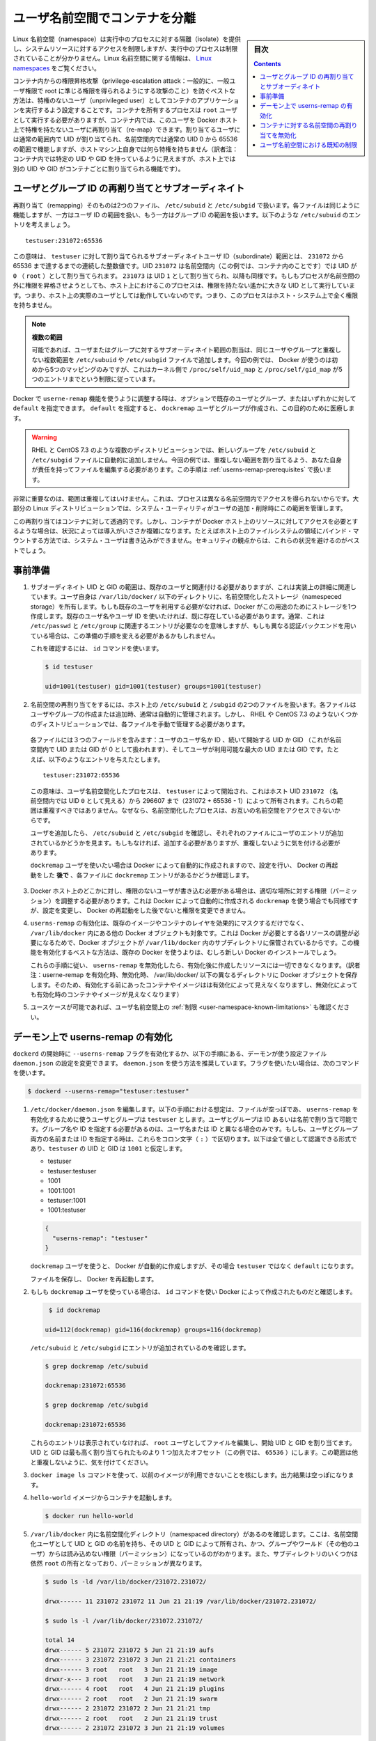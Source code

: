 .. -*- coding: utf-8 -*-
.. URL:    https://docs.docker.com/engine/security/userns-remap/
.. SOURCE: https://github.com/docker/docker.github.io/blob/master/engine/security/userns-remap.md
   doc version: 19.03
.. check date: 2020/07/05
.. Commits on Jun 4, 2020 12b8e799c7b0e57f79d3f5d8e95a8e6e86fcc3f7
.. -------------------------------------------------------------------

.. Isolate containers with a user namespace

.. _isolate-containers-with-a-user-namespace:

========================================
ユーザ名前空間でコンテナを分離
========================================

.. sidebar:: 目次

   .. contents:: 
       :depth: 3

.. Linux namespaces provide isolation for running processes, limiting their access to system resources without the running process being aware of the limitations. For more information on Linux namespaces, see Linux namespaces.

Linux 名前空間（namespace）は実行中のプロセスに対する隔離（isolate）を提供し、システムリソースに対するアクセスを制限しますが、実行中のプロセスは制限されていることが分かりません。Linux 名前空間に関する情報は、 `Linux namespaces <https://www.linux.com/news/understanding-and-securing-linux-namespaces>`_ をご覧ください。

.. The best way to prevent privilege-escalation attacks from within a container is to configure your container’s applications to run as unprivileged users. For containers whose processes must run as the root user within the container, you can re-map this user to a less-privileged user on the Docker host. The mapped user is assigned a range of UIDs which function within the namespace as normal UIDs from 0 to 65536, but have no privileges on the host machine itself.

コンテナ内からの権限昇格攻撃（privilege-escalation attack：一般的に、一般ユーザ権限で root に準じる権限を得られるようにする攻撃のこと）を防ぐベストな方法は、特権のないユーザ（unprivileged user）としてコンテナのアプリケーションを実行するよう設定することです。コンテナを所有するプロセスは ``root`` ユーザとして実行する必要がありますが、コンテナ内では、このユーザを Docker ホスト上で特権を持たないユーザに再割り当て（re-map）できます。割り当てるユーザには通常の範囲内で UID が割り当てられ、名前空間内では通常の UID 0 から 65536 の範囲で機能しますが、ホストマシン上自身では何ら特権を持ちません（訳者注：コンテナ内では特定の UID や GID を持っているように見えますが、ホスト上では別の UID や GID がコンテナごとに割り当てられる機能です）。

.. About remapping and subordinate user and group IDs

.. _about-remapping-and-subordinate-user-and-group-ids:

ユーザとグループ ID の再割り当てとサブオーディネイト
============================================================

.. The remapping itself is handled by two files: /etc/subuid and /etc/subgid. Each file works the same, but one is concerned with the user ID range, and the other with the group ID range. Consider the following entry in /etc/subuid:

再割り当て（remapping）そのものは2つのファイル、 ``/etc/subuid`` と ``/etc/subgid`` で扱います。各ファイルは同じように機能しますが、一方はユーザ ID の範囲を扱い、もう一方はグループ ID の範囲を扱います。以下のような ``/etc/subuid`` のエントリを考えましょう。

::

   testuser:231072:65536

.. This means that testuser is assigned a subordinate user ID range of 231072 and the next 65536 integers in sequence. UID 231072 is mapped within the namespace (within the container, in this case) as UID 0 (root). UID 231073 is mapped as UID 1, and so forth. If a process attempts to escalate privilege outside of the namespace, the process is running as an unprivileged high-number UID on the host, which does not even map to a real user. This means the process has no privileges on the host system at all.

この意味は、 ``testuser`` に対して割り当てられるサブオーディネイトユーザ ID（subordinate）範囲とは、 ``231072`` から 65536 まで達するまでの連続した整数値です。UID ``231072`` は名前空間内（この例では、コンテナ内のことです）では UID が ``0`` （ ``root`` ）として割り当てられます。 ``231073`` は UID ``1`` として割り当てられ、以降も同様です。もしもプロセスが名前空間の外に権限を昇格させようとしても、ホスト上におけるこのプロセスは、権限を持たない遙かに大きな UID として実行しています。つまり、ホスト上の実際のユーザとしては動作していないのです。つまり、このプロセスはホスト・システム上で全く権限を持ちません。


..    Multiple ranges
    It is possible to assign multiple subordinate ranges for a given user or group by adding multiple non-overlapping mappings for the same user or group in the /etc/subuid or /etc/subgid file. In this case, Docker uses only the first five mappings, in accordance with the kernel’s limitation of only five entries in /proc/self/uid_map and /proc/self/gid_map.

.. note::

   **複数の範囲** 

   可能であれば、ユーザまたはグループに対するサブオーディネイト範囲の割当は、同じユーザやグループと重複しない複数範囲を ``/etc/subuid`` や ``/etc/subgid`` ファイルで追加します。今回の例では、 Docker が使うのは初めから5つのマッピングのみですが、これはカーネル側で ``/proc/self/uid_map`` と ``/proc/self/gid_map`` が5つのエントリまでという制限に従っています。

.. When you configure Docker to use the userns-remap feature, you can optionally specify an existing user and/or group, or you can specify default. If you specify default, a user and group dockremap is created and used for this purpose.

Docker で ``userne-remap`` 機能を使うように調整する時は、オプションで既存のユーザとグループ、またはいずれかに対して ``default`` を指定できます。 ``default`` を指定すると、 ``dockremap`` ユーザとグループが作成され、この目的のために医療します。

..    Warning: Some distributions, such as RHEL and CentOS 7.3, do not automatically add the new group to the /etc/subuid and /etc/subgid files. You are responsible for editing these files and assigning non-overlapping ranges, in this case. This step is covered in Prerequisites.

.. warning::

   RHEL と CentOS 7.3 のような複数のディストリビューションでは、新しいグループを ``/etc/subuid`` と ``/etc/subgid`` ファイルに自動的に追加しません。今回の例では、重複しない範囲を割り当てるよう、あなた自身が責任を持ってファイルを編集する必要があります。この手順は :ref:`userns-remap-prerequisites` で扱います。

.. It is very important that the ranges do not overlap, so that a process cannot gain access in a different namespace. On most Linux distributions, system utilities manage the ranges for you when you add or remove users.

非常に重要なのは、範囲は重複してはいけません。これは、プロセスは異なる名前空間内でアクセスを得られないからです。大部分の Linux ディストリビューションでは、システム・ユーティリティがユーザの追加・削除時にこの範囲を管理します。

.. This re-mapping is transparent to the container, but introduces some configuration complexity in situations where the container needs access to resources on the Docker host, such as bind mounts into areas of the filesystem that the system user cannot write to. From a security standpoint, it is best to avoid these situations.

この再割り当てはコンテナに対して透過的です。しかし、コンテナが Docker ホスト上のリソースに対してアクセスを必要とするような場合は、状況によっては導入がいささか複雑になります。たとえばホスト上のファイルシステムの領域にバインド・マウントする方法では、システム・ユーザは書き込みができません。セキュリティの観点からは、これらの状況を避けるのがベストでしょう。


.. Prerequisites

.. _userns-remap-prerequisites:

事前準備
====================

..    The subordinate UID and GID ranges must be associated with an existing user, even though the association is an implementation detail. The user owns the namespaced storage directories under /var/lib/docker/. If you don’t want to use an existing user, Docker can create one for you and use that. If you want to use an existing username or user ID, it must already exist. Typically, this means that the relevant entries need to be in /etc/passwd and /etc/group, but if you are using a different authentication back-end, this requirement may translate differently.
..    To verify this, use the id command:

1. サブオーディネイト UID と GID の範囲は、既存のユーザと関連付ける必要がありますが、これは実装上の詳細に関連しています。ユーザ自身は ``/var/lib/docker/``  以下のディレクトリに、名前空間化したストレージ（namespeced storage）を所有します。もしも既存のユーザを利用する必要がなければ、Docker がこの用途のためにストレージを1つ作成します。既存のユーザ名やユーザ ID を使いたければ、既に存在している必要があります。通常、これは ``/etc/passwd`` と ``/etc/group`` に関連するエントリが必要なのを意味しますが、もしも異なる認証バックエンドを用いている場合は、この準備の手順を変える必要があるかもしれません。

   これを確認するには、 ``id`` コマンドを使います。

   .. code-block:: bash
   
      $ id testuser
      
      uid=1001(testuser) gid=1001(testuser) groups=1001(testuser)

..    The way the namespace remapping is handled on the host is using two files, /etc/subuid and /etc/subgid. These files are typically managed automatically when you add or remove users or groups, but on a few distributions such as RHEL and CentOS 7.3, you may need to manage these files manually.
    Each file contains three fields: the username or ID of the user, followed by a beginning UID or GID (which is treated as UID or GID 0 within the namespace) and a maximum number of UIDs or GIDs available to the user. For instance, given the following entry:
    This means that user-namespaced processes started by testuser are owned by host UID 231072 (which looks like UID 0 inside the namespace) through 296607 (231072 + 65536 - 1). These ranges should not overlap, to ensure that namespaced processes cannot access each other’s namespaces.
    After adding your user, check /etc/subuid and /etc/subgid to see if your user has an entry in each. If not, you need to add it, being careful to avoid overlap.
    If you want to use the dockremap user automatically created by Docker, check for the dockremap entry in these files after configuring and restarting Docker.

2.  名前空間の再割り当てをするには、ホスト上の ``/etc/subuid`` と ``/subgid`` の2つのファイルを扱います。各ファイルはユーザやグループの作成または追加時、通常は自動的に管理されます。しかし、 RHEL や CentOS 7.3 のようないくつかのディストリビューションでは、各ファイルを手動で管理する必要があります。

   各ファイルには３つのフィールドを含みます：ユーザのユーザ名か ID 、続いて開始する UID か GID （これが名前空間内で UID または GID が 0 として扱われます）、そしてユーザが利用可能な最大の UID または GID です。たとえば、以下のようなエントリを与えたとします。

   ::
   
      testuser:231072:65536

   この意味は、ユーザ名前空間化したプロセスは、 ``testuser`` によって開始され、これはホスト UID ``231072``  （名前空間内では UID ``0`` として見える）から 296607 まで（231072 + 65536 - 1）によって所有されます。これらの範囲は重複すべきではありません。なぜなら、名前空間化したプロセスは、お互いの名前空間をアクセスできないからです。

   ユーザを追加したら、 ``/etc/subuid`` と ``/etc/subgid`` を確認し、それぞれのファイルにユーザのエントリが追加されているかどうかを見ます。もしもなければ、追加する必要がありますが、重複しないように気を付ける必要があります。

   ``dockremap`` ユーザを使いたい場合は Docker によって自動的に作成されますので、設定を行い、 Docker の再起動をした **後で** 、各ファイルに ``dockremap`` エントリがあるかどうか確認します。

..    If there are any locations on the Docker host where the unprivileged user needs to write, adjust the permissions of those locations accordingly. This is also true if you want to use the dockremap user automatically created by Docker, but you can’t modify the permissions until after configuring and restarting Docker.

3. Docker ホスト上のどこかに対し、権限のないユーザが書き込む必要がある場合は、適切な場所に対する権限（パーミッション）を調整する必要があります。これは Docker によって自動的に作成される ``dockremap`` を使う場合でも同様ですが、設定を変更し、 Docker の再起動をした後でないと権限を変更できません。

..    Enabling userns-remap effectively masks existing image and container layers, as well as other Docker objects within /var/lib/docker/. This is because Docker needs to adjust the ownership of these resources and actually stores them in a subdirectory within /var/lib/docker/. It is best to enable this feature on a new Docker installation rather than an existing one.
    Along the same lines, if you disable userns-remap you can’t access any of the resources created while it was enabled.

4. ``userns-remap`` の有効化は、既存のイメージやコンテナのレイヤを効果的にマスクするだけでなく、 ``/var/lib/docker``  内にある他の Docker オブジェクトも対象です。これは Docker が必要とする各リソースの調整が必要になるためで、Docker オブジェクトが ``/var/lib/docker``  内のサブディレクトリに保管されているからです。この機能を有効化するベストな方法は、既存の Docker を使うよりは、むしろ新しい Docker のインストールでしょう。

   これらの手順に従い、 ``userns-remap`` を無効化したら、有効化後に作成したリソースには一切できなくなります。（訳者注：userne-remap を有効化時、無効化時、 /var/lib/docker/ 以下の異なるディレクトリに Docker オブジェクトを保存します。そのため、有効化する前にあったコンテナやイメージはは有効化によって見えなくなりますし、無効化によっても有効化時のコンテナやイメージが見えなくなります）

..    Check the limitations on user namespaces to be sure your use case is possible.

5. ユースケースが可能であれば、ユーザ名前空間上の :ref:`制限 <user-namespace-known-limitations>` も確認ください。

.. Enable userns-remap on the daemon

.. _Enable userns-remap on the daemon

デーモン上で userns-remap の有効化
========================================

.. You can start dockerd with the --userns-remap flag or follow this procedure to configure the daemon using the daemon.json configuration file. The daemon.json method is recommended. If you use the flag, use the following command as a model:

``dockerd`` の開始時に ``--userns-remap`` フラグを有効化するか、以下の手順にある、デーモンが使う設定ファイル ``daemon.json`` の設定を変更できます。 ``daemon.json``  を使う方法を推奨しています。フラグを使いたい場合は、次のコマンドを使います。

.. code-block:: bash

   $ dockerd --userns-remap="testuser:testuser"

..    Edit /etc/docker/daemon.json. Assuming the file was previously empty, the following entry enables userns-remap using user and group called testuser. You can address the user and group by ID or name. You only need to specify the group name or ID if it is different from the user name or ID. If you provide both the user and group name or ID, separate them by a colon (:) character. The following formats all work for the value, assuming the UID and GID of testuser are 1001:

1. ``/etc/docker/daemon.json`` を編集します。以下の手順における想定は、ファイルが空っぽであ、 ``userns-remap`` を有効化するために使うユーザとグループは ``testuser`` とします。ユーザとグループは ID あるいは名前で割り当て可能です。グループ名や ID を指定する必要があるのは、ユーザ名または ID と異なる場合のみです。もしも、ユーザとグループ両方の名前または ID を指定する時は、これらをコロン文字（ ``:`` ）で区切ります。以下は全て値として認識できる形式であり、``testuser`` の UID と GID は ``1001`` と仮定します。

   * testuser
   * testuser:testuser
   * 1001
   * 1001:1001
   * testuser:1001
   * 1001:testuser

   .. code-block:: json

      {
        "userns-remap": "testuser"
      }

   .. note::
   
   ``dockremap`` ユーザを使うと、 Docker が自動的に作成しますが、その場合 ``testuser`` ではなく ``default`` になります。

   ファイルを保存し、 Docker を再起動します。

..    If you are using the dockremap user, verify that Docker created it using the id command.

2. もしも ``dockremap`` ユーザを使っている場合は、 ``id`` コマンドを使い Docker によって作成されたものだと確認します。

   .. code-block:: bash

       $ id dockremap
      
      uid=112(dockremap) gid=116(dockremap) groups=116(dockremap)

   ``/etc/subuid`` と ``/etc/subgid`` にエントリが追加されているのを確認します。

   .. code-block:: bash

      $ grep dockremap /etc/subuid
      
      dockremap:231072:65536
      
      $ grep dockremap /etc/subgid
      
      dockremap:231072:65536

   ..    If these entries are not present, edit the files as the root user and assign a starting UID and GID that is the highest-assigned one plus the offset (in this case, 65536). Be careful not to allow any overlap in the ranges.

   これらのエントリは表示されていなければ、 ``root`` ユーザとしてファイルを編集し、開始 UID と GID を割り当てます。UID と GID は最も高く割り当てられたものより 1 つ加えたオフセット（この例では、 ``65536`` ）にします。この範囲は他と重複しないように、気を付けてください。
  
..    Verify that previous images are not available using the docker image ls command. The output should be empty.

3. ``docker image ls`` コマンドを使って、以前のイメージが利用できないことを核にします。出力結果は空っぽになります。

..    Start a container from the hello-world image.

4. ``hello-world`` イメージからコンテナを起動します。

   .. code-block:: bash
   
      $ docker run hello-world

..    Verify that a namespaced directory exists within /var/lib/docker/ named with the UID and GID of the namespaced user, owned by that UID and GID, and not group-or-world-readable. Some of the subdirectories are still owned by root and have different permissions.

5. ``/var/lib/docker`` 内に名前空間化ディレクトリ（namespaced directory）があるのを確認します。ここは、名前空間化ユーザとして UID と GID の名前を持ち、その UID と GID によって所有され、かつ、グループやワールド（その他のユーザ）からは読み込めない権限（パーミッション）になっているのがわかります。また、サブディレクトリのいくつかは依然 ``root`` の所有となっており、パーミッションが異なります。

   .. code-block:: bash
   
      $ sudo ls -ld /var/lib/docker/231072.231072/
      
      drwx------ 11 231072 231072 11 Jun 21 21:19 /var/lib/docker/231072.231072/
      
      $ sudo ls -l /var/lib/docker/231072.231072/
      
      total 14
      drwx------ 5 231072 231072 5 Jun 21 21:19 aufs
      drwx------ 3 231072 231072 3 Jun 21 21:21 containers
      drwx------ 3 root   root   3 Jun 21 21:19 image
      drwxr-x--- 3 root   root   3 Jun 21 21:19 network
      drwx------ 4 root   root   4 Jun 21 21:19 plugins
      drwx------ 2 root   root   2 Jun 21 21:19 swarm
      drwx------ 2 231072 231072 2 Jun 21 21:21 tmp
      drwx------ 2 root   root   2 Jun 21 21:19 trust
      drwx------ 2 231072 231072 3 Jun 21 21:19 volumes

   .. Your directory listing may have some differences, especially if you use a different container storage driver than aufs.

   この出力結果は、異なる場合があります。特に、コンテナのストレージ・ドライバに ``aufs`` 以外を使っている場合です。

   ..  The directories which are owned by the remapped user are used instead of the same directories directly beneath /var/lib/docker/ and the unused versions (such as /var/lib/docker/tmp/ in the example here) can be removed. Docker does not use them while userns-remap is enabled.

   ``/var/lib/docker`` の直下に、再割り当てされたユーザが所有するディレクトリがあります。また、使わないバージョンになったディレクトリは削除可能です（今回の例では、  ``/var/lib/docker/tmp/`` です ）。以前のディレクトリは ``userns-remap`` を有効化しない限り、 Docker からは使われません。

.. Disable namespace remapping for a container

.. _disable-namespace-remapping-for-a-container:

コンテナに対する名前空間の再割り当てを無効化
==================================================

.. If you enable user namespaces on the daemon, all containers are started with user namespaces enabled by default. In some situations, such as privileged containers, you may need to disable user namespaces for a specific container. See user namespace known limitations for some of these limitations.

デーモン上でユーザ名前空間を有効化すると、デフォルトで全てのコンテナがユーザ名前空間を有効化して起動します。同様に、特権コンテナ（privileged container）の実行時は、特定のコンテナに対するユーザ名前空間を無効化する必要があるでしょう。これらの制限に関しては :ref:`user-namespace-known-limitations` をご覧ください。

.. To disable user namespaces for a specific container, add the --userns=host flag to the docker container create, docker container run, or docker container exec command.

特定のコンテナに対してユーザ名前空間を無効化するには、 ``docker container create`` 、 ``docker container run`` 、 ``docker container exec`` コマンドで ``--userne=host`` を使います。

.. There is a side effect when using this flag: user remapping will not be enabled for that container but, because the read-only (image) layers are shared between containers, ownership of the containers filesystem will still be remapped.

フラグを使うと思わぬ副作用が発生する場合があります。つまり、ユーザの再割り当てはコンテナに対しては有効化されないものの、読み込み専用の（イメージ）レイヤはコンテナ間でも共有されているため、コンテナのファイルシステムの所有者は再割り当てされたままです。

.. What this means is that the whole container filesystem will belong to the user specified in the --userns-remap daemon config (231072 in the example above). This can lead to unexpected behavior of programs inside the container. For instance sudo (which checks that its binaries belong to user 0) or binaries with a setuid flag.

これはどういう事か説明しますと、コンテナのファイルシステム全体は、 ``--userns-remap`` デーモン設定（先ほどの例では ``231072`` ）で指定したユーザが所有します。これにより、コンテナ内のプログラムが予期しない挙動を引き起こす場合があります。たとえば、 ``sudo`` （これはバイナリがユーザ ``0``  に所属しているかどうかを調べるため）やバイナリに ``setuid`` フラグが付いている場合です。

.. User namespace known limitations

.. _user-namespace-known-limitations:

ユーザ名前空間における既知の制限
========================================

.. The following standard Docker features are incompatible with running a Docker daemon with user namespaces enabled:

ユーザ名前空間を有効化する Docker デーモンの実行は、以下の標準的 Docker 機能と互換性がありません。

..  sharing PID or NET namespaces with the host (--pid=host or --network=host).
    external (volume or storage) drivers which are unaware or incapable of using daemon user mappings.
    Using the --privileged mode flag on docker run without also specifying --userns=host.

* ホストとの PID あるいは NET 名前空間の共有（ ``--pid=host`` や ``--network=host`` ）
* 外部（ボリュームやストレージ）ドライバは、デーモンによるユーザ割り当てについて、考慮されていないか互換性がありません。
* ``docker run`` で ``--privileged`` モードのフラグを使うとき、 ``--userns=host`` も指定

.. User namespaces are an advanced feature and require coordination with other capabilities. For example, if volumes are mounted from the host, file ownership must be pre-arranged need read or write access to the volume contents.

ユーザ名前空間は高度な機能であり、他のケーパビリティとの調整も必要になります。たとえば、ボリュームをホストからマウントする場合、ファイルの所有権はボリュームとして使うコンテナから読み込みまたは書き込み可能なように、あらかじめ調整が必要です。

.. While the root user inside a user-namespaced container process has many of the expected privileges of the superuser within the container, the Linux kernel imposes restrictions based on internal knowledge that this is a user-namespaced process. One notable restriction is the inability to use the mknod command. Permission is denied for device creation within the container when run by the root user.

ユーザ名前空間化したコンテナのプロセス内の root ユーザは、コンテナ内では例外的なスーパーユーザとしての特権を持ちますが、Linux カーネルは内部のナレッジに基づいた制限を課します。つまり、これがユーザ名前空間化したプロセスです。有名な制限の１つは、 ``mknod``  コマンドの使用を不可能にします。 ``root`` ユーザとして実行する時は、コンテナ内でデバイスの作成権限は拒否されます。

.. seealso:: 

   Isolate containers with a user namespace
      https://docs.docker.com/engine/security/userns-remap/

